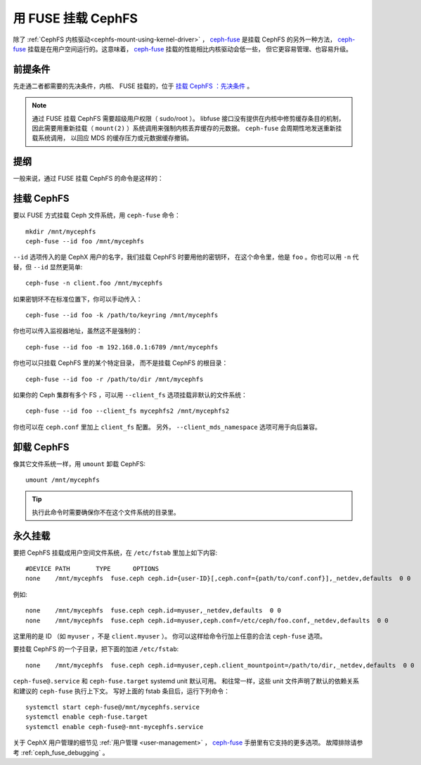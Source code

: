 =====================
 用 FUSE 挂载 CephFS
=====================
.. Mount CephFS using FUSE

除了 :ref:`CephFS 内核驱动<cephfs-mount-using-kernel-driver>` ，
`ceph-fuse`_ 是挂载 CephFS 的另外一种方法，
`ceph-fuse`_ 挂载是在用户空间运行的。这意味着，
`ceph-fuse`_ 挂载的性能相比内核驱动会低一些，
但它更容易管理、也容易升级。

前提条件
========

先走通二者都需要的先决条件，内核、 FUSE 挂载的，位于 `挂载 CephFS ：先决条件`_ 。

.. note:: 通过 FUSE 挂载 CephFS 需要超级用户权限（ sudo/root ）。
   libfuse 接口没有提供在内核中修剪缓存条目的机制，
   因此需要用重新挂载（ ``mount(2)`` ）系统调用来强制内核丢弃缓存的元数据。
   ``ceph-fuse`` 会周期性地发送重新挂载系统调用，
   以回应 MDS 的缓存压力或元数据缓存撤销。

提纲
====
.. Synopsis

一般来说，通过 FUSE 挂载 CephFS 的命令是这样的：

.. prompt:: bash #

   ceph-fuse {mountpoint} {options}

挂载 CephFS
===========

要以 FUSE 方式挂载 Ceph 文件系统，用 ``ceph-fuse`` 命令： ::

    mkdir /mnt/mycephfs
    ceph-fuse --id foo /mnt/mycephfs

``--id`` 选项传入的是 CephX 用户的名字，我们挂载 CephFS 时要用他的密钥环，
在这个命令里，他是 ``foo`` 。你也可以用 ``-n`` 代替，但 ``--id`` 显然更简单::

    ceph-fuse -n client.foo /mnt/mycephfs

如果密钥环不在标准位置下，你可以手动传入： ::

    ceph-fuse --id foo -k /path/to/keyring /mnt/mycephfs

你也可以传入监视器地址，虽然这不是强制的： ::

    ceph-fuse --id foo -m 192.168.0.1:6789 /mnt/mycephfs

你也可以只挂载 CephFS 里的某个特定目录，
而不是挂载 CephFS 的根目录： ::

    ceph-fuse --id foo -r /path/to/dir /mnt/mycephfs

如果你的 Ceph 集群有多个 FS ，可以用 ``--client_fs`` 选项\
挂载非默认的文件系统： ::

    ceph-fuse --id foo --client_fs mycephfs2 /mnt/mycephfs2

你也可以在 ``ceph.conf`` 里加上 ``client_fs`` 配置。
另外， ``--client_mds_namespace`` 选项可用于向后兼容。

卸载 CephFS
===========
.. Unmounting CephFS

像其它文件系统一样，用 ``umount`` 卸载 CephFS::

    umount /mnt/mycephfs

.. tip:: 执行此命令时需要确保你不在这个文件系统的目录里。

永久挂载
========
.. Persistent Mounts

要把 CephFS 挂载成用户空间文件系统，在 ``/etc/fstab`` 里加上如下内容::

       #DEVICE PATH       TYPE      OPTIONS
       none    /mnt/mycephfs  fuse.ceph ceph.id={user-ID}[,ceph.conf={path/to/conf.conf}],_netdev,defaults  0 0

例如::

       none    /mnt/mycephfs  fuse.ceph ceph.id=myuser,_netdev,defaults  0 0
       none    /mnt/mycephfs  fuse.ceph ceph.id=myuser,ceph.conf=/etc/ceph/foo.conf,_netdev,defaults  0 0

这里用的是 ID （如 ``myuser`` ，不是 ``client.myuser`` ）。
你可以这样给命令行加上任意的合法 ``ceph-fuse`` 选项。

要挂载 CephFS 的一个子目录，把下面的加进 ``/etc/fstab``::

       none    /mnt/mycephfs  fuse.ceph ceph.id=myuser,ceph.client_mountpoint=/path/to/dir,_netdev,defaults  0 0

``ceph-fuse@.service`` 和 ``ceph-fuse.target`` systemd unit 默认可用。
和往常一样，这些 unit 文件声明了默认的依赖关系和建议的 ``ceph-fuse`` 执行上下文。
写好上面的 fstab 条目后，运行下列命令： ::

    systemctl start ceph-fuse@/mnt/mycephfs.service
    systemctl enable ceph-fuse.target
    systemctl enable ceph-fuse@-mnt-mycephfs.service

关于 CephX 用户管理的细节见 :ref:`用户管理 <user-management>` ，
`ceph-fuse`_ 手册里有它支持的更多选项。
故障排除请参考 :ref:`ceph_fuse_debugging` 。

.. _ceph-fuse: ../../man/8/ceph-fuse/#options
.. _挂载 CephFS ：先决条件: ../mount-prerequisites
